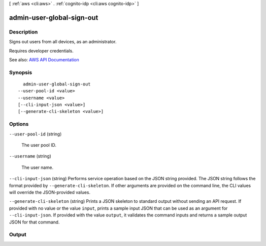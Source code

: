 [ :ref:`aws <cli:aws>` . :ref:`cognito-idp <cli:aws cognito-idp>` ]

.. _cli:aws cognito-idp admin-user-global-sign-out:


**************************
admin-user-global-sign-out
**************************



===========
Description
===========



Signs out users from all devices, as an administrator.

 

Requires developer credentials.



See also: `AWS API Documentation <https://docs.aws.amazon.com/goto/WebAPI/cognito-idp-2016-04-18/AdminUserGlobalSignOut>`_


========
Synopsis
========

::

    admin-user-global-sign-out
  --user-pool-id <value>
  --username <value>
  [--cli-input-json <value>]
  [--generate-cli-skeleton <value>]




=======
Options
=======

``--user-pool-id`` (string)


  The user pool ID.

  

``--username`` (string)


  The user name.

  

``--cli-input-json`` (string)
Performs service operation based on the JSON string provided. The JSON string follows the format provided by ``--generate-cli-skeleton``. If other arguments are provided on the command line, the CLI values will override the JSON-provided values.

``--generate-cli-skeleton`` (string)
Prints a JSON skeleton to standard output without sending an API request. If provided with no value or the value ``input``, prints a sample input JSON that can be used as an argument for ``--cli-input-json``. If provided with the value ``output``, it validates the command inputs and returns a sample output JSON for that command.



======
Output
======

